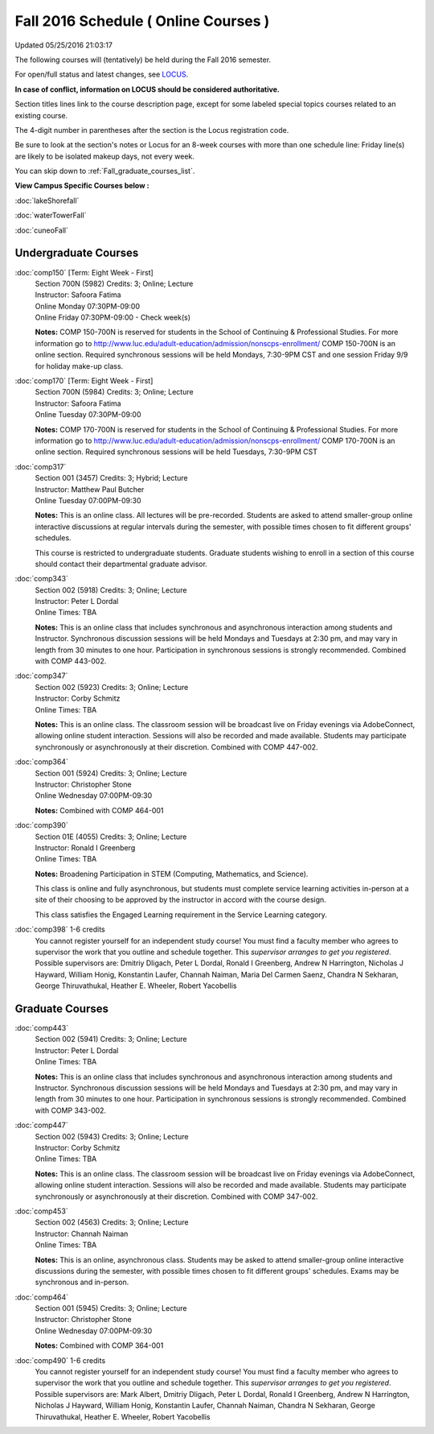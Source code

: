 
Fall 2016 Schedule ( Online Courses )
==========================================================================
Updated 05/25/2016 21:03:17

The following courses will (tentatively) be held during the Fall 2016 semester.

For open/full status and latest changes, see 
`LOCUS <http://www.luc.edu/locus>`_.

**In case of conflict, information on LOCUS should be considered authoritative.**


Section titles lines link to the course description page, 
except for some labeled special topics courses related to an existing course.

The 4-digit number in parentheses after the section is the Locus registration code.

Be sure to look at the section's notes or Locus for an 8-week courses with more than one schedule line:
Friday line(s) are likely to be isolated makeup days, not every week.

You can skip down to :ref:`Fall_graduate_courses_list`.


**View Campus Specific Courses below :**
 
:doc:`lakeShorefall`

:doc:`waterTowerFall`

:doc:`cuneoFall` 



.. _Fall_undergraduate_courses_list:

Undergraduate Courses
~~~~~~~~~~~~~~~~~~~~~



:doc:`comp150` [Term: Eight Week - First]
    | Section 700N (5982) Credits: 3; Online; Lecture
    | Instructor: Safoora Fatima
    | Online Monday 07:30PM-09:00
    | Online Friday 07:30PM-09:00 - Check week(s)

    **Notes:**
    COMP 150-700N is reserved for students in the School of Continuing & Professional Studies. For more information go to
    http://www.luc.edu/adult-education/admission/nonscps-enrollment/
    COMP 150-700N is an online section. Required synchronous sessions will be held Mondays, 7:30-9PM CST and one session Friday 9/9 for holiday make-up class.


:doc:`comp170` [Term: Eight Week - First]
    | Section 700N (5984) Credits: 3; Online; Lecture
    | Instructor: Safoora Fatima
    | Online Tuesday 07:30PM-09:00

    **Notes:**
    COMP 170-700N is reserved for students in the School of Continuing & Professional Studies. For more information go to
    http://www.luc.edu/adult-education/admission/nonscps-enrollment/
    COMP 170-700N is an online section. Required synchronous sessions will be held Tuesdays, 7:30-9PM CST


:doc:`comp317` 
    | Section 001 (3457) Credits: 3; Hybrid; Lecture
    | Instructor: Matthew Paul Butcher
    | Online Tuesday 07:00PM-09:30

    **Notes:**
    This is an online class.  All lectures will be pre-recorded.  Students are asked to attend smaller-group online interactive discussions at regular intervals
    during the semester, with possible times chosen to fit different groups' schedules.
    
    
    This course is restricted to undergraduate students.  Graduate students wishing to enroll in a section of this course should contact their departmental
    graduate advisor.


:doc:`comp343` 
    | Section 002 (5918) Credits: 3; Online; Lecture
    | Instructor: Peter L Dordal
    | Online Times: TBA

    **Notes:**
    This is an online class that includes synchronous and asynchronous interaction among students and Instructor.  Synchronous discussion sessions will be held
    Mondays and Tuesdays at 2:30 pm, and may vary in length from 30 minutes to one hour.  Participation in synchronous sessions is strongly recommended.
    Combined with COMP 443-002.


:doc:`comp347` 
    | Section 002 (5923) Credits: 3; Online; Lecture
    | Instructor: Corby Schmitz
    | Online Times: TBA

    **Notes:**
    This is an online class.  The classroom session will be broadcast live on Friday evenings via AdobeConnect, allowing online student interaction.  Sessions
    will also be recorded and made available.  Students may participate synchronously or asynchronously at their discretion.  Combined with COMP 447-002.


:doc:`comp364` 
    | Section 001 (5924) Credits: 3; Online; Lecture
    | Instructor: Christopher Stone
    | Online Wednesday 07:00PM-09:30

    **Notes:**
    Combined with COMP 464-001


:doc:`comp390` 
    | Section 01E (4055) Credits: 3; Online; Lecture
    | Instructor: Ronald I Greenberg
    | Online Times: TBA

    **Notes:**
    Broadening Participation in STEM (Computing, Mathematics, and Science).
    
    
    This class is online and fully asynchronous, but students must complete service learning activities in-person at a site of their choosing to be approved by
    the instructor in accord with the course design.
    
    
    
    This class satisfies the Engaged Learning requirement in the Service Learning category.


:doc:`comp398` 1-6 credits
    You cannot register 
    yourself for an independent study course!
    You must find a faculty member who
    agrees to supervisor the work that you outline and schedule together.  This
    *supervisor arranges to get you registered*.  Possible supervisors are: Dmitriy Dligach, Peter L Dordal, Ronald I Greenberg, Andrew N Harrington, Nicholas J Hayward, William Honig, Konstantin Laufer, Channah Naiman, Maria Del Carmen Saenz, Chandra N Sekharan, George Thiruvathukal, Heather E. Wheeler, Robert Yacobellis

        

.. _Fall_graduate_courses_list:

Graduate Courses
~~~~~~~~~~~~~~~~~~~~~



:doc:`comp443` 
    | Section 002 (5941) Credits: 3; Online; Lecture
    | Instructor: Peter L Dordal
    | Online Times: TBA

    **Notes:**
    This is an online class that includes synchronous and asynchronous interaction among students and Instructor.  Synchronous discussion sessions will be held
    Mondays and Tuesdays at 2:30 pm, and may vary in length from 30 minutes to one hour.  Participation in synchronous sessions is strongly recommended.
    Combined with COMP 343-002.


:doc:`comp447` 
    | Section 002 (5943) Credits: 3; Online; Lecture
    | Instructor: Corby Schmitz
    | Online Times: TBA

    **Notes:**
    This is an online class.  The classroom session will be broadcast live on Friday evenings via AdobeConnect, allowing online student interaction.  Sessions
    will also be recorded and made available.  Students may participate synchronously or asynchronously at their discretion.  Combined with COMP 347-002.


:doc:`comp453` 
    | Section 002 (4563) Credits: 3; Online; Lecture
    | Instructor: Channah Naiman
    | Online Times: TBA

    **Notes:**
    This is an online, asynchronous class.  Students may be asked to attend smaller-group online interactive discussions during the semester, with possible
    times chosen to fit different groups' schedules.  Exams may be synchronous and in-person.


:doc:`comp464` 
    | Section 001 (5945) Credits: 3; Online; Lecture
    | Instructor: Christopher Stone
    | Online Wednesday 07:00PM-09:30

    **Notes:**
    Combined with COMP 364-001


:doc:`comp490` 1-6 credits
    You cannot register 
    yourself for an independent study course!
    You must find a faculty member who
    agrees to supervisor the work that you outline and schedule together.  This
    *supervisor arranges to get you registered*.  Possible supervisors are: Mark Albert, Dmitriy Dligach, Peter L Dordal, Ronald I Greenberg, Andrew N Harrington, Nicholas J Hayward, William Honig, Konstantin Laufer, Channah Naiman, Chandra N Sekharan, George Thiruvathukal, Heather E. Wheeler, Robert Yacobellis
